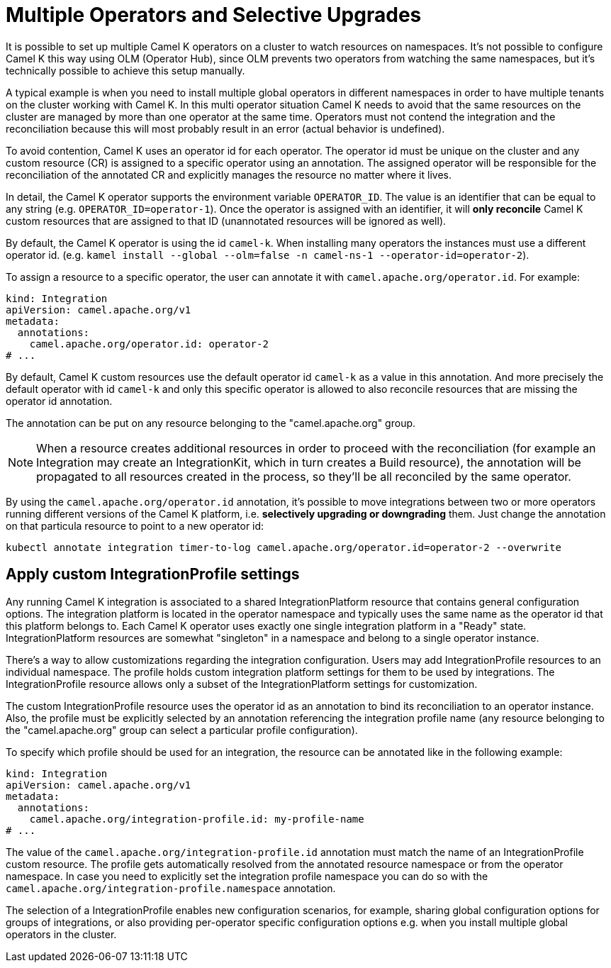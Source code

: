 [[advanced-installation-multiple-operators]]
= Multiple Operators and Selective Upgrades

It is possible to set up multiple Camel K operators on a cluster to watch resources on namespaces. It's not
possible to configure Camel K this way using OLM (Operator Hub), since OLM prevents two operators from watching the same namespaces,
but it's technically possible to achieve this setup manually.

A typical example is when you need to install multiple global operators in different namespaces in order to have multiple tenants on the cluster working with Camel K.
In this multi operator situation Camel K needs to avoid that the same resources on the cluster are managed by more than one operator at the same time.
Operators must not contend the integration and the reconciliation because this will most probably result in an error (actual behavior is undefined).

To avoid contention, Camel K uses an operator id for each operator. The operator id must be unique on the cluster and any custom resource (CR) is assigned to a specific operator using an annotation.
The assigned operator will be responsible for the reconciliation of the annotated CR and explicitly manages the resource no matter where it lives.

In detail, the Camel K operator supports the environment variable `OPERATOR_ID`. The value is an identifier that can be equal to any string (e.g. `OPERATOR_ID=operator-1`).
Once the operator is assigned with an identifier, it will *only reconcile* Camel K custom resources that are assigned to that ID (unannotated resources will be ignored as well).

By default, the Camel K operator is using the id `camel-k`. When installing many operators the instances must use a different operator id.
(e.g. `kamel install --global --olm=false -n camel-ns-1 --operator-id=operator-2`).

To assign a resource to a specific operator, the user can annotate it with `camel.apache.org/operator.id`. For example:

[source,yaml]
----
kind: Integration
apiVersion: camel.apache.org/v1
metadata:
  annotations:
    camel.apache.org/operator.id: operator-2
# ...
----

By default, Camel K custom resources use the default operator id `camel-k` as a value in this annotation.
And more precisely the default operator with id `camel-k` and only this specific operator is allowed to also reconcile resources that are missing the
operator id annotation.

The annotation can be put on any resource belonging to the "camel.apache.org" group.

NOTE: When a resource creates additional resources in order to proceed with the reconciliation (for example
an Integration may create an IntegrationKit, which in turn creates a Build resource), the annotation will be propagated to
all resources created in the process, so they'll be all reconciled by the same operator.

By using the `camel.apache.org/operator.id` annotation, it's possible to move integrations between two or more operators running different
versions of the Camel K platform, i.e. *selectively upgrading or downgrading* them. Just change the annotation on that particula resource to point to a new
operator id:

[source,shell script]
----
kubectl annotate integration timer-to-log camel.apache.org/operator.id=operator-2 --overwrite
----

[[advanced-installation-integration-profile]]
== Apply custom IntegrationProfile settings

Any running Camel K integration is associated to a shared IntegrationPlatform resource that contains general configuration options.
The integration platform is located in the operator namespace and typically uses the same name as the operator id that this platform belongs to.
Each Camel K operator uses exactly one single integration platform in a "Ready" state.
IntegrationPlatform resources are somewhat "singleton" in a namespace and belong to a single operator instance.

There's a way to allow customizations regarding the integration configuration.
Users may add IntegrationProfile resources to an individual namespace.
The profile holds custom integration platform settings for them to be used by integrations.
The IntegrationProfile resource allows only a subset of the IntegrationPlatform settings for customization.

The custom IntegrationProfile resource uses the operator id as an annotation to bind its reconciliation to an operator instance.
Also, the profile must be explicitly selected by an annotation referencing the integration profile name (any resource belonging to the "camel.apache.org" group can select a particular profile configuration).

To specify which profile should be used for an integration, the resource can be annotated like in the following example:

[source,yaml]
----
kind: Integration
apiVersion: camel.apache.org/v1
metadata:
  annotations:
    camel.apache.org/integration-profile.id: my-profile-name
# ...
----

The value of the `camel.apache.org/integration-profile.id` annotation must match the name of an IntegrationProfile custom resource.
The profile gets automatically resolved from the annotated resource namespace or from the operator namespace.
In case you need to explicitly set the integration profile namespace you can do so with the `camel.apache.org/integration-profile.namespace` annotation.

The selection of a IntegrationProfile enables new configuration scenarios, for example, sharing global configuration options for groups of integrations, or also
providing per-operator specific configuration options e.g. when you install multiple global operators in the cluster.
